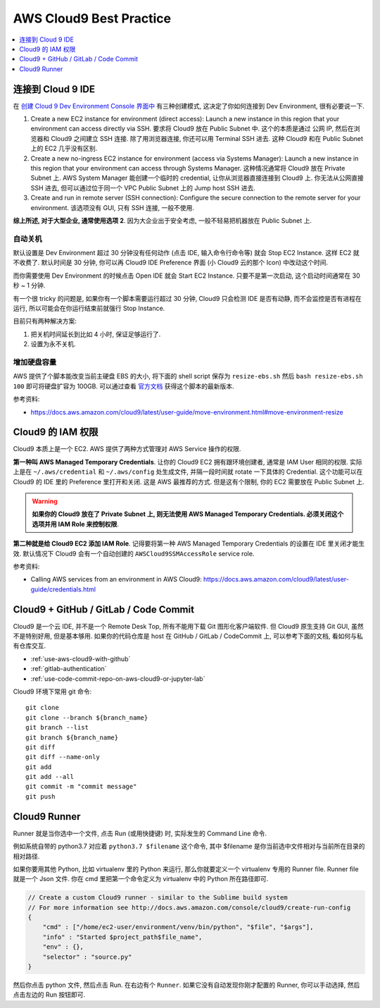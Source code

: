 AWS Cloud9 Best Practice
==============================================================================

.. contents::
    :class: this-will-duplicate-information-and-it-is-still-useful-here
    :depth: 1
    :local:


连接到 Cloud 9 IDE
------------------------------------------------------------------------------
在 `创建 Cloud 9 Dev Environment Console 界面中 <https://console.aws.amazon.com/cloud9/home/create>`_ 有三种创建模式, 这决定了你如何连接到 Dev Environment, 很有必要说一下.

1. Create a new EC2 instance for environment (direct access): Launch a new instance in this region that your environment can access directly via SSH. 要求将 Cloud9 放在 Public Subnet 中. 这个的本质是通过 公网 IP, 然后在浏览器和 Cloud9 之间建立 SSH 连接. 除了用浏览器连接, 你还可以用 Terminal SSH 进去. 这种 Cloud9 和在 Public Subnet 上的 EC2 几乎没有区别.
2. Create a new no-ingress EC2 instance for environment (access via Systems Manager): Launch a new instance in this region that your environment can access through Systems Manager. 这种情况通常将 Cloud9 放在 Private Subnet 上. AWS System Manager 能创建一个临时的 credential, 让你从浏览器直接连接到 Cloud9 上. 你无法从公网直接 SSH 进去, 但可以通过位于同一个 VPC Public Subnet 上的 Jump host SSH 进去.
3. Create and run in remote server (SSH connection): Configure the secure connection to the remote server for your environment. 该选项没有 GUI, 只有 SSH 连接, 一般不使用.

**综上所述, 对于大型企业, 通常使用选项 2**. 因为大企业出于安全考虑, 一般不轻易把机器放在 Public Subnet 上.


自动关机
~~~~~~~~~~~~~~~~~~~~~~~~~~~~~~~~~~~~~~~~~~~~~~~~~~~~~~~~~~~~~~~~~~~~~~~~~~~~~~
默认设置是 Dev Environment 超过 30 分钟没有任何动作 (点击 IDE, 输入命令行命令等) 就会 Stop EC2 Instance. 这样 EC2 就不收费了. 默认时间是 30 分钟, 你可以再 Cloud9 IDE Preference 界面 (小 Cloud9 云的那个 Icon) 中改动这个时间.

而你需要使用 Dev Environment 的时候点击 Open IDE 就会 Start EC2 Instance. 只要不是第一次启动, 这个启动时间通常在 30 秒 ~ 1 分钟.

有一个很 tricky 的问题是, 如果你有一个脚本需要运行超过 30 分钟, Cloud9 只会检测 IDE 是否有动静, 而不会监控是否有进程在运行, 所以可能会在你运行结束前就强行 Stop Instance.

目前只有两种解决方案:

1. 把关机时间延长到比如 4 小时, 保证足够运行了.
2. 设置为永不关机.


增加硬盘容量
~~~~~~~~~~~~~~~~~~~~~~~~~~~~~~~~~~~~~~~~~~~~~~~~~~~~~~~~~~~~~~~~~~~~~~~~~~~~~~
AWS 提供了个脚本能改变当前主硬盘 EBS 的大小, 将下面的 shell script 保存为 ``resize-ebs.sh`` 然后 ``bash resize-ebs.sh 100`` 即可将硬盘扩容为 100GB. 可以通过查看 `官方文档 <https://docs.aws.amazon.com/cloud9/latest/user-guide/move-environment.html#move-environment-resize>`_ 获得这个脚本的最新版本.

参考资料:

- https://docs.aws.amazon.com/cloud9/latest/user-guide/move-environment.html#move-environment-resize


Cloud9 的 IAM 权限
------------------------------------------------------------------------------
Cloud9 本质上是一个 EC2. AWS 提供了两种方式管理对 AWS Service 操作的权限.

**第一种叫 AWS Managed Temporary Credentials**. 让你的 Cloud9 EC2 拥有跟环境创建者, 通常是 IAM User 相同的权限. 实际上是在 ``~/.aws/credential`` 和 ``~/.aws/config`` 处生成文件, 并隔一段时间就 rotate 一下具体的 Credential. 这个功能可以在 Cloud9 的 IDE 里的 Preference 里打开和关闭. 这是 AWS 最推荐的方式. 但是这有个限制, 你的 EC2 需要放在 Public Subnet 上.

.. warning::

    **如果你的 Cloud9 放在了 Private Subnet 上, 则无法使用 AWS Managed Temporary Credentials. 必须关闭这个选项并用 IAM Role 来控制权限**.

**第二种就是给 Cloud9 EC2 添加 IAM Role**. 记得要将第一种 AWS Managed Temporary Credentials 的设置在 IDE 里关闭才能生效. 默认情况下 Cloud9 会有一个自动创建的 ``AWSCloud9SSMAccessRole`` service role.

参考资料:

- Calling AWS services from an environment in AWS Cloud9: https://docs.aws.amazon.com/cloud9/latest/user-guide/credentials.html


Cloud9 + GitHub / GitLab / Code Commit
------------------------------------------------------------------------------
Cloud9 是一个云 IDE, 并不是一个 Remote Desk Top, 所有不能用下载 Git 图形化客户端软件. 但 Cloud9 原生支持 Git GUI, 虽然不是特别好用, 但是基本够用. 如果你的代码仓库是 host 在 GitHub / GitLab / CodeCommit 上, 可以参考下面的文档, 看如何与私有仓库交互.

- :ref:`use-aws-cloud9-with-github`
- :ref:`gitlab-authentication`
- :ref:`use-code-commit-repo-on-aws-cloud9-or-jupyter-lab`

Cloud9 环境下常用 git 命令::

    git clone
    git clone --branch ${branch_name}
    git branch --list
    git branch ${branch_name}
    git diff
    git diff --name-only
    git add
    git add --all
    git commit -m "commit message"
    git push


Cloud9 Runner
------------------------------------------------------------------------------
Runner 就是当你选中一个文件, 点击 Run (或用快捷键) 时, 实际发生的 Command Line 命令.

例如系统自带的 python3.7 对应着 ``python3.7 $filename`` 这个命令, 其中 $filename 是你当前选中文件相对与当前所在目录的相对路径.

如果你要用其他 Python, 比如 virtualenv 里的 Python 来运行, 那么你就要定义一个 virtualenv 专用的 Runner file. Runner file 就是一个 Json 文件. 你在 cmd 里把第一个命令定义为 virtualenv 中的 Python 所在路径即可.

.. code-block:: javascript

    // Create a custom Cloud9 runner - similar to the Sublime build system
    // For more information see http://docs.aws.amazon.com/console/cloud9/create-run-config
    {
        "cmd" : ["/home/ec2-user/environment/venv/bin/python", "$file", "$args"],
        "info" : "Started $project_path$file_name",
        "env" : {},
        "selector" : "source.py"
    }

然后你点击 python 文件, 然后点击 Run. 在右边有个 ``Runner``. 如果它没有自动发现你刚才配置的 Runner, 你可以手动选择, 然后点击左边的 Run 按钮即可.
